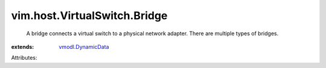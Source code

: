 .. _vmodl.DynamicData: ../../../vmodl/DynamicData.rst


vim.host.VirtualSwitch.Bridge
=============================
  A bridge connects a virtual switch to a physical network adapter. There are multiple types of bridges.
:extends: vmodl.DynamicData_

Attributes:
